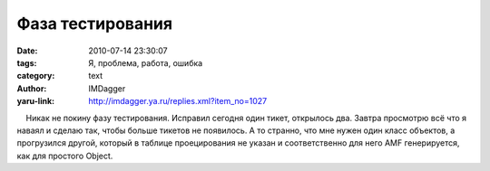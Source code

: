 Фаза тестирования
=================
:date: 2010-07-14 23:30:07
:tags: Я, проблема, работа, ошибка
:category: text
:author: IMDagger
:yaru-link: http://imdagger.ya.ru/replies.xml?item_no=1027

    Никак не покину фазу тестирования. Исправил сегодня один тикет,
открылось два. Завтра просмотрю всё что я наваял и сделаю так, чтобы
больше тикетов не появилось. А то странно, что мне нужен один класс
объектов, а прогрузился другой, который в таблице проецирования не
указан и соответственно для него AMF генерируется, как для простого
Object.

 

